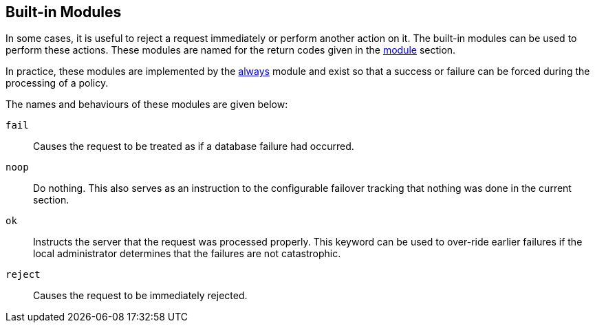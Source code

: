 
== Built-in Modules

In some cases, it is useful to reject a request immediately or
perform another action on it.  The built-in modules can be used to perform these actions.  These modules are named for the return codes given in the
link:module.adoc[module] section.

In practice, these modules are implemented by the
link:../raddb/mods-available/always.adoc[always] module and exist so that a
success or failure can be forced during the processing of a
policy.

The names and behaviours of these modules are given below:

`fail`::
Causes the request to be treated as if a database failure had
occurred.

`noop`::
Do nothing. This also serves as an instruction to the
configurable failover tracking that nothing was done in the current
section.

`ok`::
Instructs the server that the request was processed properly. This keyword can be used to over-ride earlier failures if the local
administrator determines that the failures are not catastrophic.

`reject`::
Causes the request to be immediately rejected.

